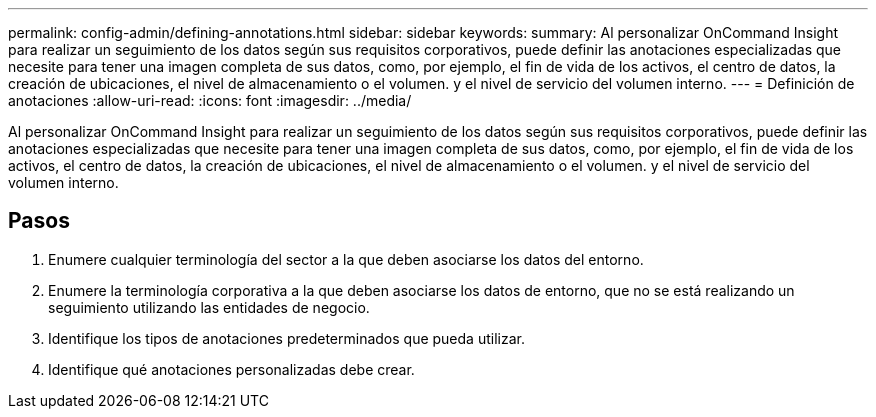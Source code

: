 ---
permalink: config-admin/defining-annotations.html 
sidebar: sidebar 
keywords:  
summary: Al personalizar OnCommand Insight para realizar un seguimiento de los datos según sus requisitos corporativos, puede definir las anotaciones especializadas que necesite para tener una imagen completa de sus datos, como, por ejemplo, el fin de vida de los activos, el centro de datos, la creación de ubicaciones, el nivel de almacenamiento o el volumen. y el nivel de servicio del volumen interno. 
---
= Definición de anotaciones
:allow-uri-read: 
:icons: font
:imagesdir: ../media/


[role="lead"]
Al personalizar OnCommand Insight para realizar un seguimiento de los datos según sus requisitos corporativos, puede definir las anotaciones especializadas que necesite para tener una imagen completa de sus datos, como, por ejemplo, el fin de vida de los activos, el centro de datos, la creación de ubicaciones, el nivel de almacenamiento o el volumen. y el nivel de servicio del volumen interno.



== Pasos

. Enumere cualquier terminología del sector a la que deben asociarse los datos del entorno.
. Enumere la terminología corporativa a la que deben asociarse los datos de entorno, que no se está realizando un seguimiento utilizando las entidades de negocio.
. Identifique los tipos de anotaciones predeterminados que pueda utilizar.
. Identifique qué anotaciones personalizadas debe crear.

